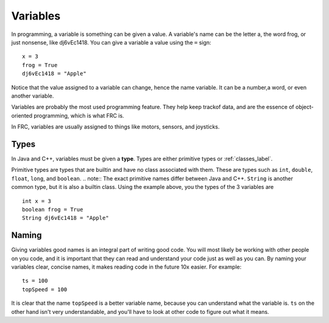 ==================
Variables
==================

In programming, a variable is something can be given a value. A variable's name can be the letter a, the word frog, or just nonsense, like dj6vEc1418. You can give a variable a value using the ``=`` sign::

    x = 3
    frog = True
    dj6vEc1418 = "Apple"


Notice that the value assigned to a variable can change, hence the name variable. It can be a number,a word, or even another variable.

Variables are probably the most used programming feature. They help keep trackof data, and are the essence of object-oriented programming, which is what FRC
is.

In FRC, variables are usually assigned to things like motors, sensors, and joysticks.

Types
-----
In Java and C++, variables must be given a **type**. Types are either primitive types or :ref:`classes_label`.

Primitive types are types that are builtin and have no class associated with them. These are types such as ``int``, ``double``, ``float``, ``long``, and ``boolean``.
.. note::
The exact primitive names differ between Java and C++.
``String`` is another common type, but it is also a builtin class. Using the example above, you the types of the 3 variables are
::
    int x = 3
    boolean frog = True
    String dj6vEc1418 = "Apple"
    
Naming
------

Giving variables good names is an integral part of writing good code. You will most likely be working with other people on you code, and it is important that they can read and understand your code just as well as you can. By naming your variables clear, concise names, it makes reading code in the future 10x easier. For example::

  ts = 100
  topSpeed = 100

It is clear that the name ``topSpeed`` is a better variable name, because you can understand what the variable is. ``ts`` on the other hand isn't very understandable, and you'll have to look at other code to figure out what it means.
